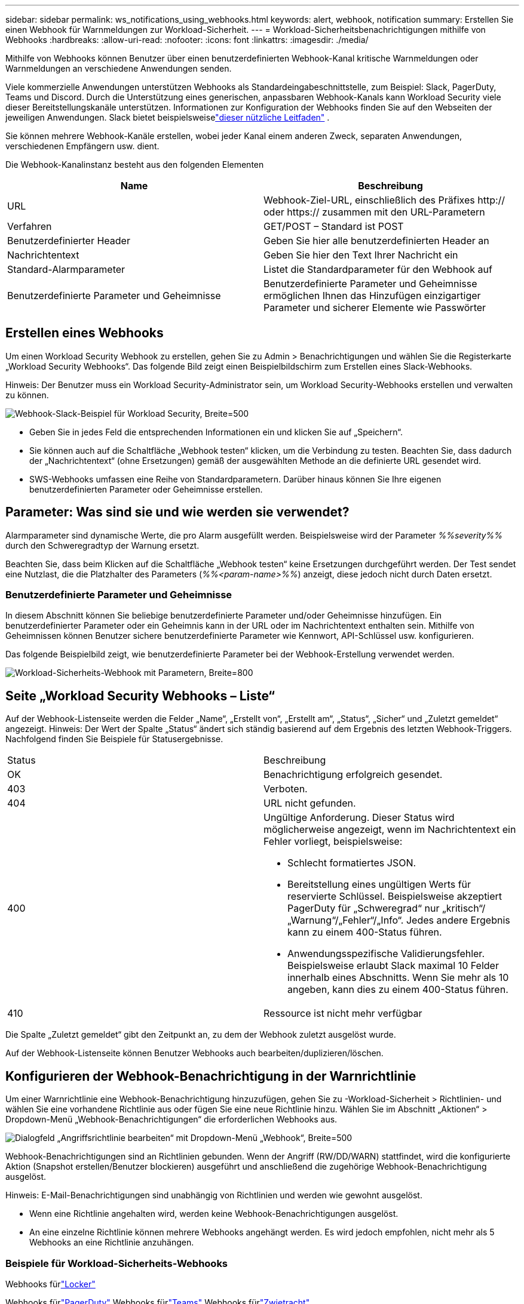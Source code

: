 ---
sidebar: sidebar 
permalink: ws_notifications_using_webhooks.html 
keywords: alert, webhook, notification 
summary: Erstellen Sie einen Webhook für Warnmeldungen zur Workload-Sicherheit. 
---
= Workload-Sicherheitsbenachrichtigungen mithilfe von Webhooks
:hardbreaks:
:allow-uri-read: 
:nofooter: 
:icons: font
:linkattrs: 
:imagesdir: ./media/


[role="lead"]
Mithilfe von Webhooks können Benutzer über einen benutzerdefinierten Webhook-Kanal kritische Warnmeldungen oder Warnmeldungen an verschiedene Anwendungen senden.

Viele kommerzielle Anwendungen unterstützen Webhooks als Standardeingabeschnittstelle, zum Beispiel: Slack, PagerDuty, Teams und Discord.  Durch die Unterstützung eines generischen, anpassbaren Webhook-Kanals kann Workload Security viele dieser Bereitstellungskanäle unterstützen.  Informationen zur Konfiguration der Webhooks finden Sie auf den Webseiten der jeweiligen Anwendungen.  Slack bietet beispielsweiselink:https://api.slack.com/messaging/webhooks["dieser nützliche Leitfaden"] .

Sie können mehrere Webhook-Kanäle erstellen, wobei jeder Kanal einem anderen Zweck, separaten Anwendungen, verschiedenen Empfängern usw. dient.

Die Webhook-Kanalinstanz besteht aus den folgenden Elementen

|===
| Name | Beschreibung 


| URL | Webhook-Ziel-URL, einschließlich des Präfixes http:// oder https:// zusammen mit den URL-Parametern 


| Verfahren | GET/POST – Standard ist POST 


| Benutzerdefinierter Header | Geben Sie hier alle benutzerdefinierten Header an 


| Nachrichtentext | Geben Sie hier den Text Ihrer Nachricht ein 


| Standard-Alarmparameter | Listet die Standardparameter für den Webhook auf 


| Benutzerdefinierte Parameter und Geheimnisse | Benutzerdefinierte Parameter und Geheimnisse ermöglichen Ihnen das Hinzufügen einzigartiger Parameter und sicherer Elemente wie Passwörter 
|===


== Erstellen eines Webhooks

Um einen Workload Security Webhook zu erstellen, gehen Sie zu Admin > Benachrichtigungen und wählen Sie die Registerkarte „Workload Security Webhooks“.  Das folgende Bild zeigt einen Beispielbildschirm zum Erstellen eines Slack-Webhooks.

Hinweis: Der Benutzer muss ein Workload Security-Administrator sein, um Workload Security-Webhooks erstellen und verwalten zu können.

image:ws_webhook_slack_example.png["Webhook-Slack-Beispiel für Workload Security, Breite=500"]

* Geben Sie in jedes Feld die entsprechenden Informationen ein und klicken Sie auf „Speichern“.
* Sie können auch auf die Schaltfläche „Webhook testen“ klicken, um die Verbindung zu testen.  Beachten Sie, dass dadurch der „Nachrichtentext“ (ohne Ersetzungen) gemäß der ausgewählten Methode an die definierte URL gesendet wird.
* SWS-Webhooks umfassen eine Reihe von Standardparametern.  Darüber hinaus können Sie Ihre eigenen benutzerdefinierten Parameter oder Geheimnisse erstellen.




== Parameter: Was sind sie und wie werden sie verwendet?

Alarmparameter sind dynamische Werte, die pro Alarm ausgefüllt werden.  Beispielsweise wird der Parameter _%%severity%%_ durch den Schweregradtyp der Warnung ersetzt.

Beachten Sie, dass beim Klicken auf die Schaltfläche „Webhook testen“ keine Ersetzungen durchgeführt werden. Der Test sendet eine Nutzlast, die die Platzhalter des Parameters (_%%<param-name>%%_) anzeigt, diese jedoch nicht durch Daten ersetzt.



=== Benutzerdefinierte Parameter und Geheimnisse

In diesem Abschnitt können Sie beliebige benutzerdefinierte Parameter und/oder Geheimnisse hinzufügen.  Ein benutzerdefinierter Parameter oder ein Geheimnis kann in der URL oder im Nachrichtentext enthalten sein.  Mithilfe von Geheimnissen können Benutzer sichere benutzerdefinierte Parameter wie Kennwort, API-Schlüssel usw. konfigurieren.

Das folgende Beispielbild zeigt, wie benutzerdefinierte Parameter bei der Webhook-Erstellung verwendet werden.

image:ws_webhook_parameters_example.png["Workload-Sicherheits-Webhook mit Parametern, Breite=800"]



== Seite „Workload Security Webhooks – Liste“

Auf der Webhook-Listenseite werden die Felder „Name“, „Erstellt von“, „Erstellt am“, „Status“, „Sicher“ und „Zuletzt gemeldet“ angezeigt.  Hinweis: Der Wert der Spalte „Status“ ändert sich ständig basierend auf dem Ergebnis des letzten Webhook-Triggers.  Nachfolgend finden Sie Beispiele für Statusergebnisse.

|===


| Status | Beschreibung 


| OK | Benachrichtigung erfolgreich gesendet. 


| 403 | Verboten. 


| 404 | URL nicht gefunden. 


| 400  a| 
Ungültige Anforderung.  Dieser Status wird möglicherweise angezeigt, wenn im Nachrichtentext ein Fehler vorliegt, beispielsweise:

* Schlecht formatiertes JSON.
* Bereitstellung eines ungültigen Werts für reservierte Schlüssel.  Beispielsweise akzeptiert PagerDuty für „Schweregrad“ nur „kritisch“/„Warnung“/„Fehler“/„Info“.  Jedes andere Ergebnis kann zu einem 400-Status führen.
* Anwendungsspezifische Validierungsfehler.  Beispielsweise erlaubt Slack maximal 10 Felder innerhalb eines Abschnitts.  Wenn Sie mehr als 10 angeben, kann dies zu einem 400-Status führen.




| 410 | Ressource ist nicht mehr verfügbar 
|===
Die Spalte „Zuletzt gemeldet“ gibt den Zeitpunkt an, zu dem der Webhook zuletzt ausgelöst wurde.

Auf der Webhook-Listenseite können Benutzer Webhooks auch bearbeiten/duplizieren/löschen.



== Konfigurieren der Webhook-Benachrichtigung in der Warnrichtlinie

Um einer Warnrichtlinie eine Webhook-Benachrichtigung hinzuzufügen, gehen Sie zu -Workload-Sicherheit > Richtlinien- und wählen Sie eine vorhandene Richtlinie aus oder fügen Sie eine neue Richtlinie hinzu.  Wählen Sie im Abschnitt „Aktionen“ > Dropdown-Menü „Webhook-Benachrichtigungen“ die erforderlichen Webhooks aus.

image:ws_edit_attack_policy.png["Dialogfeld „Angriffsrichtlinie bearbeiten“ mit Dropdown-Menü „Webhook“, Breite=500"]

Webhook-Benachrichtigungen sind an Richtlinien gebunden.  Wenn der Angriff (RW/DD/WARN) stattfindet, wird die konfigurierte Aktion (Snapshot erstellen/Benutzer blockieren) ausgeführt und anschließend die zugehörige Webhook-Benachrichtigung ausgelöst.

Hinweis: E-Mail-Benachrichtigungen sind unabhängig von Richtlinien und werden wie gewohnt ausgelöst.

* Wenn eine Richtlinie angehalten wird, werden keine Webhook-Benachrichtigungen ausgelöst.
* An eine einzelne Richtlinie können mehrere Webhooks angehängt werden. Es wird jedoch empfohlen, nicht mehr als 5 Webhooks an eine Richtlinie anzuhängen.




=== Beispiele für Workload-Sicherheits-Webhooks

Webhooks fürlink:ws_webhook_example_slack.html["Locker"]

Webhooks fürlink:ws_webhook_example_pagerduty.html["PagerDuty"] Webhooks fürlink:ws_webhook_example_teams.html["Teams"] Webhooks fürlink:ws_webhook_example_discord.html["Zwietracht"]
